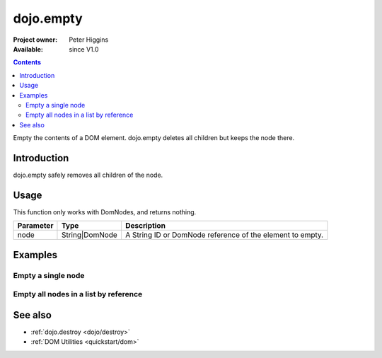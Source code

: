 .. _dojo/empty:

dojo.empty
==========

:Project owner: Peter Higgins
:Available: since V1.0

.. contents::
   :depth: 2

Empty the contents of a DOM element. dojo.empty deletes all children but keeps the node there.


============
Introduction
============

dojo.empty safely removes all children of the node.


=====
Usage
=====

.. code-block :: javascript
 :linenos:

 <script type="text/javascript">
   // Empty node's children byId:
   dojo.empty("someId");
 </script>

This function only works with DomNodes, and returns nothing.

=========  ==============  =============================================================================
Parameter  Type            Description
=========  ==============  =============================================================================
node       String|DomNode  A String ID or DomNode reference of the element to empty.
=========  ==============  =============================================================================


========
Examples
========

Empty a single node
---------------------

.. code-example::

  .. javascript::
    :label: Empty a DomNode

    <script type="text/javascript">
    dojo.require("dijit.form.Button");

    dojo.addOnLoad(function(){
        // Create a button programmatically:
        var button = new dijit.form.Button({
            label: "Empty TestNode1",
            onClick: function(){
                // Empty TestNode1:
                dojo.empty("testnode1");
                dojo.byId("result1").innerHTML = "TestNode1 has been emptied.";
            }
        }, "progButtonNode");

    });
    </script>

  .. html::
    :label: Some DomNodes

    <div id="testnode1">TestNode 1</div>
    <button id="progButtonNode" type="button"></button>
    <div id="result1"></div>


Empty all nodes in a list by reference
--------------------------------------

.. code-example::

  .. css::

    <style type="text/css">
    .green { color: white; min-width: 30px; min-height: 30px; 
        border: 1px #4d4d4d solid; margin-top: 4px; margin-right: 5px; 
        float: left; background-color: green; padding: 2px }
    .red { color: white; min-width: 30px; min-height: 30px; 
        border: 1px #4d4d4d solid; margin-top: 4px; margin-right: 5px; 
        float: left; background-color: red; padding: 2px }
    #panel { clear: both }
    </style>

  .. javascript::
    :label: Empty all Nodes in a list by reference

    <script type="text/javascript">
    dojo.require("dijit.form.Button");

    dojo.addOnLoad(function(){
        // Create a button programmatically:
        var button2 = new dijit.form.Button({
            label: "Empty all red nodes",
            onClick: function(){
                // Empty all nodes in a list by reference:
                dojo.query(".red").forEach(dojo.empty);
                dojo.byId("result2").innerHTML = "All red nodes were emtpied.";
            }
        }, "progButtonNode2");

    });
    </script>

  .. html::
    :label: Some DomNodes

    <div class="green">greenNode</div>
    <div class="green">greenNode</div>
    <div class="red">redNode</div>
    <div class="green">greenNode</div>
    <div class="green">greenNode</div>
    <div class="red">redNode</div>
    <div class="red">redNode</div>
    <div class="green">greenNode</div>
    <div class="green">greenNode</div>
    <div class="red">redNode</div>
    <div class="red">redNode</div>
    <div class="red">redNode</div>
    <div class="green">greenNode</div>
    <div class="green">greenNode</div>
    <div class="red">redNode</div>

    <div id="panel">
        <button id="progButtonNode2" type="button"></button>
        <div id="result2"></div>
    </div>


========
See also
========

* :ref:`dojo.destroy <dojo/destroy>`
* :ref:`DOM Utilities <quickstart/dom>`
